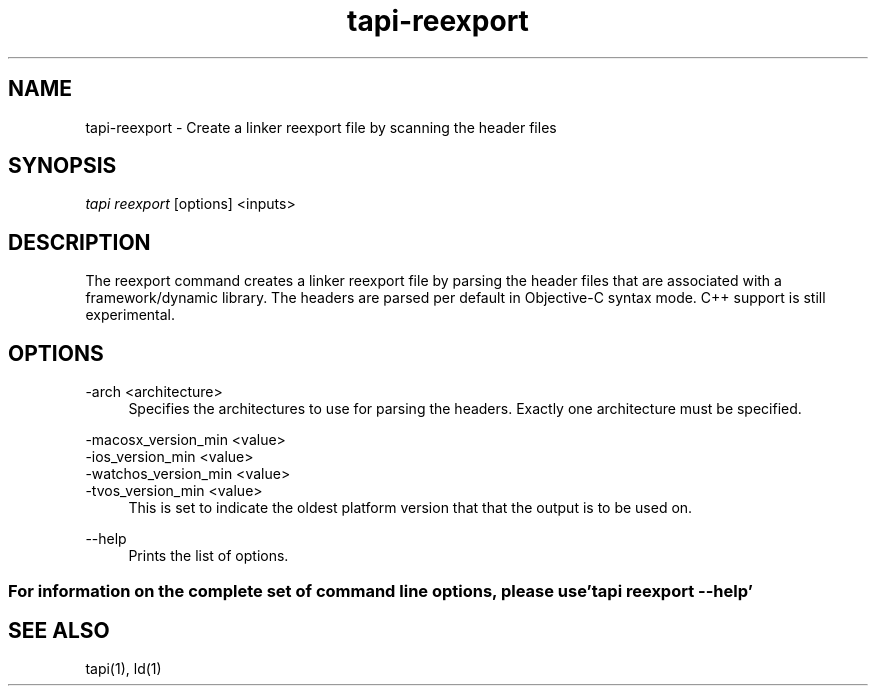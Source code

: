 .TH tapi\-reexport 1 2017-02-20 Darwin "TAPI Tool Documentation"
.SH NAME
tapi\-reexport \- Create a linker reexport file by scanning the header files
.SH SYNOPSIS
\fItapi reexport\fR [options] <inputs>

.SH DESCRIPTION
.PP
The reexport command creates a linker reexport file by parsing the
header files that are associated with a framework/dynamic library. The headers
are parsed per default in Objective-C syntax mode. C++ support is still
experimental.

.SH OPTIONS
.PP
\-arch <architecture>
.RS 4
Specifies the architectures to use for parsing the headers. Exactly one
architecture must be specified.
.RE

.PP
\-macosx_version_min <value>
.br
\-ios_version_min <value>
.br
\-watchos_version_min <value>
.br
\-tvos_version_min <value>
.br
.RS 4
This is set to indicate the oldest platform version that that the output is to
be used on.
.RE

.PP
\-\-help
.RS 4
Prints the list of options.
.RE

.SS For information on the complete set of command line options, please use 'tapi reexport --help'

.SH SEE ALSO
tapi(1), ld(1)
